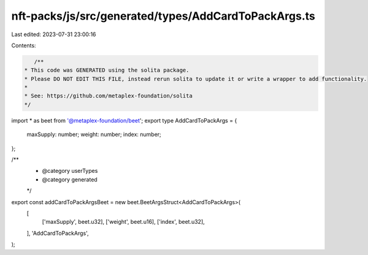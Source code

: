 nft-packs/js/src/generated/types/AddCardToPackArgs.ts
=====================================================

Last edited: 2023-07-31 23:00:16

Contents:

.. code-block:: ts

    /**
 * This code was GENERATED using the solita package.
 * Please DO NOT EDIT THIS FILE, instead rerun solita to update it or write a wrapper to add functionality.
 *
 * See: https://github.com/metaplex-foundation/solita
 */

import * as beet from '@metaplex-foundation/beet';
export type AddCardToPackArgs = {
  maxSupply: number;
  weight: number;
  index: number;
};

/**
 * @category userTypes
 * @category generated
 */
export const addCardToPackArgsBeet = new beet.BeetArgsStruct<AddCardToPackArgs>(
  [
    ['maxSupply', beet.u32],
    ['weight', beet.u16],
    ['index', beet.u32],
  ],
  'AddCardToPackArgs',
);


